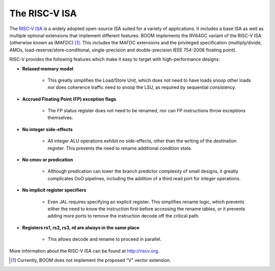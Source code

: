 The RISC-V ISA
==============

The `RISC-V ISA <riscv.org>`__ is a widely adopted open-source ISA suited for a variety of applications.
It includes a base ISA as well as multiple optional extensions that implement different features.
BOOM implements the RV64GC variant of the RISC-V ISA (otherwise known as IMAFDC) [1]_. This includes the
MAFDC extensions and the privileged specification (multiply/divide, AMOs,
load-reserve/store-conditional, single-precision and double-precision IEEE
754-2008 floating point).

RISC-V provides the following features which make it easy to target with
high-performance designs:

* **Relaxed memory model**

    * This greatly simplifies the Load/Store Unit, which does not need to
      have loads snoop other loads nor does coherence traffic need to snoop
      the LSU, as required by sequential consistency.

* **Accrued Floating Point (FP) exception flags**

    * The FP status register does not need to be renamed, nor can FP
      instructions throw exceptions themselves.

* **No integer side-effects**

    * All integer ALU operations exhibit no side-effects, other than the writing
      of the destination register. This prevents the need to rename
      additional condition state.

* **No cmov or predication**

    * Although predication can lower the branch predictor complexity of
      small designs, it greatly complicates OoO pipelines, including the
      addition of a third read port for integer operations.

* **No implicit register specifiers**

    * Even JAL requires specifying an explicit register. This simplifies rename
      logic, which prevents either the need to know the instruction first
      before accessing the rename tables, or it prevents adding more ports
      to remove the instruction decode off the critical path.

* **Registers rs1, rs2, rs3, rd are always in the same place**

    * This allows decode and rename to proceed in parallel.

More information about the RISC-V ISA can be found at http://riscv.org.

.. [1] Currently, BOOM does not implement the proposed “V" vector extension.

